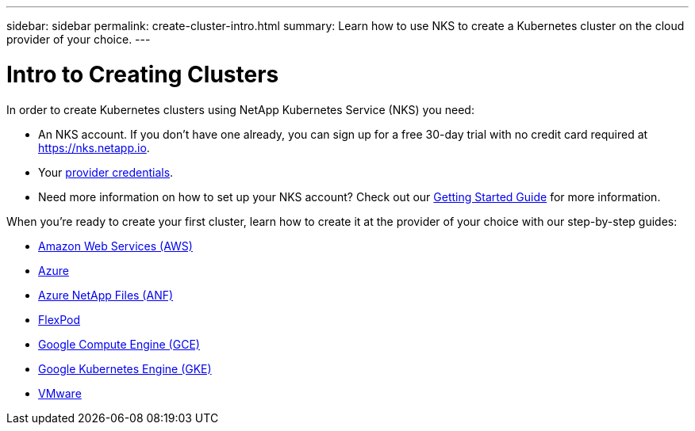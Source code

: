 ---
sidebar: sidebar
permalink: create-cluster-intro.html
summary: Learn how to use NKS to create a Kubernetes cluster on the cloud provider of your choice.
---

= Intro to Creating Clusters

In order to create Kubernetes clusters using NetApp Kubernetes Service (NKS) you need:

* An NKS account. If you don’t have one already, you can sign up for a free 30-day trial with no credit card required at https://nks.netapp.io.
* Your link:getting-started-add-credentials.html[provider credentials].
* Need more information on how to set up your NKS account? Check out our link:getting-started-intro.html[Getting Started Guide] for more information.

When you're ready to create your first cluster, learn how to create it at the provider of your choice with our step-by-step guides:

* link:create-aws-cluster.html[Amazon Web Services (AWS)]
* link:create-azure-cluster.html[Azure]
* link:create-anf-cluster.html[Azure NetApp Files (ANF)]
* link:create-flexpod-cluster.html[FlexPod]
* link:create-gce-cluster.html[Google Compute Engine (GCE)]
* link:create-gke-cluster.html[Google Kubernetes Engine (GKE)]
* link:create-vmware-cluster.html[VMware]
